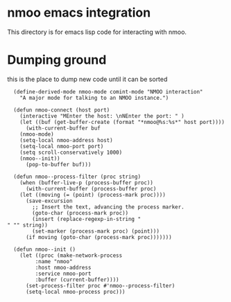 * nmoo emacs integration

This directory is for emacs lisp code for interacting with nmoo.

* Dumping ground
this is the place to dump new code until it can be sorted

#+begin_src elisp :results silent
  (define-derived-mode nmoo-mode comint-mode "NMOO interaction"
    "A major mode for talking to an NMOO instance.")

  (defun nmoo-connect (host port)
    (interactive "MEnter the host: \nNEnter the port: " )
    (let ((buf (get-buffer-create (format "*nmoo@%s:%s*" host port))))
      (with-current-buffer buf
	(nmoo-mode)
	(setq-local nmoo-address host)
	(setq-local nmoo-port port)
	(setq scroll-conservatively 1000)
	(nmoo--init))
      (pop-to-buffer buf)))

  (defun nmoo--process-filter (proc string)
    (when (buffer-live-p (process-buffer proc))
      (with-current-buffer (process-buffer proc)
	(let ((moving (= (point) (process-mark proc))))
	  (save-excursion
	    ;; Insert the text, advancing the process marker.
	    (goto-char (process-mark proc))
	    (insert (replace-regexp-in-string "" "" string))
	    (set-marker (process-mark proc) (point)))
	  (if moving (goto-char (process-mark proc)))))))

  (defun nmoo--init ()
    (let ((proc (make-network-process
		 :name "nmoo"
		 :host nmoo-address
		 :service nmoo-port
		 :buffer (current-buffer))))
      (set-process-filter proc #'nmoo--process-filter)
      (setq-local nmoo-process proc)))
#+end_src
